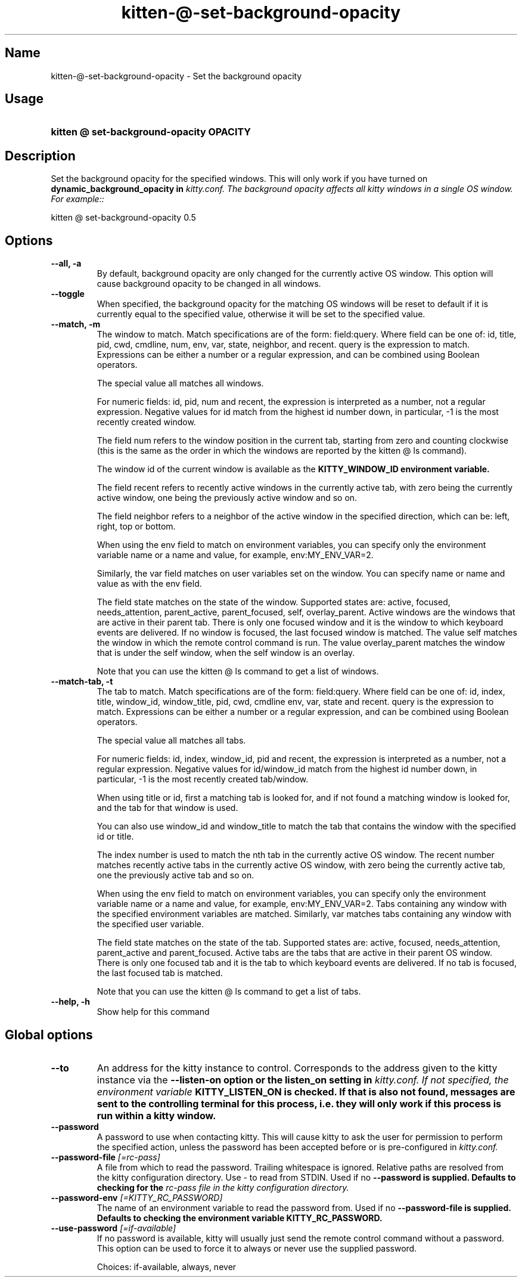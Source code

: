 .TH "kitten-@-set-background-opacity" "1" "Mar 12, 2024" "0.33.0" "kitten Manual"
.SH Name
kitten-@-set-background-opacity \- Set the background opacity
.SH Usage
.SY "kitten @ set-background-opacity  OPACITY"
.YS
.SH Description
Set the background opacity for the specified windows. This will only work if you have turned on 
.B dynamic_background_opacity in 
.I kitty.conf. The background opacity affects all kitty windows in a single OS window. For example::


    kitten @ set\-background\-opacity 0.5
.SH Options
.TP
.BI "--all, -a" 
By default, background opacity are only changed for the currently active OS window. This option will cause background opacity to be changed in all windows.
.TP
.BI "--toggle" 
When specified, the background opacity for the matching OS windows will be reset to default if it is currently equal to the specified value, otherwise it will be set to the specified value.
.TP
.BI "--match, -m" 
The window to match. Match specifications are of the form: field:query. Where field can be one of: id, title, pid, cwd, cmdline, num, env, var, state, neighbor, and recent. query is the expression to match. Expressions can be either a number or a regular expression, and can be combined using Boolean operators.

The special value all matches all windows.

For numeric fields: id, pid, num and recent, the expression is interpreted as a number, not a regular expression. Negative values for id match from the highest id number down, in particular, \-1 is the most recently created window.

The field num refers to the window position in the current tab, starting from zero and counting clockwise (this is the same as the order in which the windows are reported by the kitten @ ls command).

The window id of the current window is available as the 
.B KITTY_WINDOW_ID environment variable.

The field recent refers to recently active windows in the currently active tab, with zero being the currently active window, one being the previously active window and so on.

The field neighbor refers to a neighbor of the active window in the specified direction, which can be: left, right, top or bottom.

When using the env field to match on environment variables, you can specify only the environment variable name or a name and value, for example, env:MY_ENV_VAR=2.

Similarly, the var field matches on user variables set on the window. You can specify name or name and value as with the env field.

The field state matches on the state of the window. Supported states are: active, focused, needs_attention, parent_active, parent_focused, self, overlay_parent.  Active windows are the windows that are active in their parent tab. There is only one focused window and it is the window to which keyboard events are delivered. If no window is focused, the last focused window is matched. The value self matches the window in which the remote control command is run. The value overlay_parent matches the window that is under the self window, when the self window is an overlay.

Note that you can use the kitten @ ls command to get a list of windows.
.TP
.BI "--match-tab, -t" 
The tab to match. Match specifications are of the form: field:query. Where field can be one of: id, index, title, window_id, window_title, pid, cwd, cmdline env, var, state and recent. query is the expression to match. Expressions can be either a number or a regular expression, and can be combined using Boolean operators.

The special value all matches all tabs.

For numeric fields: id, index, window_id, pid and recent, the expression is interpreted as a number, not a regular expression. Negative values for id/window_id match from the highest id number down, in particular, \-1 is the most recently created tab/window.

When using title or id, first a matching tab is looked for, and if not found a matching window is looked for, and the tab for that window is used.

You can also use window_id and window_title to match the tab that contains the window with the specified id or title.

The index number is used to match the nth tab in the currently active OS window. The recent number matches recently active tabs in the currently active OS window, with zero being the currently active tab, one the previously active tab and so on.

When using the env field to match on environment variables, you can specify only the environment variable name or a name and value, for example, env:MY_ENV_VAR=2. Tabs containing any window with the specified environment variables are matched. Similarly, var matches tabs containing any window with the specified user variable.

The field state matches on the state of the tab. Supported states are: active, focused, needs_attention, parent_active and parent_focused. Active tabs are the tabs that are active in their parent OS window. There is only one focused tab and it is the tab to which keyboard events are delivered. If no tab is focused, the last focused tab is matched.

Note that you can use the kitten @ ls command to get a list of tabs.
.TP
.BI "--help, -h" 
Show help for this command
.SH Global options
.TP
.BI "--to" 
An address for the kitty instance to control. Corresponds to the address given to the kitty instance via the 
.B \-\-listen\-on option or the 
.B listen_on setting in 
.I kitty.conf. If not specified, the environment variable 
.B KITTY_LISTEN_ON is checked. If that is also not found, messages are sent to the controlling terminal for this process, i.e. they will only work if this process is run within a kitty window.
.TP
.BI "--password" 
A password to use when contacting kitty. This will cause kitty to ask the user for permission to perform the specified action, unless the password has been accepted before or is pre\-configured in 
.I kitty.conf.
.TP
.BI "--password-file" " [=rc\-pass]"
A file from which to read the password. Trailing whitespace is ignored. Relative paths are resolved from the kitty configuration directory. Use \- to read from STDIN. Used if no 
.B \-\-password is supplied. Defaults to checking for the 
.I rc\-pass file in the kitty configuration directory.
.TP
.BI "--password-env" " [=KITTY_RC_PASSWORD]"
The name of an environment variable to read the password from. Used if no 
.B \-\-password\-file is supplied. Defaults to checking the environment variable 
.B KITTY_RC_PASSWORD.
.TP
.BI "--use-password" " [=if\-available]"
If no password is available, kitty will usually just send the remote control command without a password. This option can be used to force it to always or never use the supplied password.

Choices: if-available, always, never
